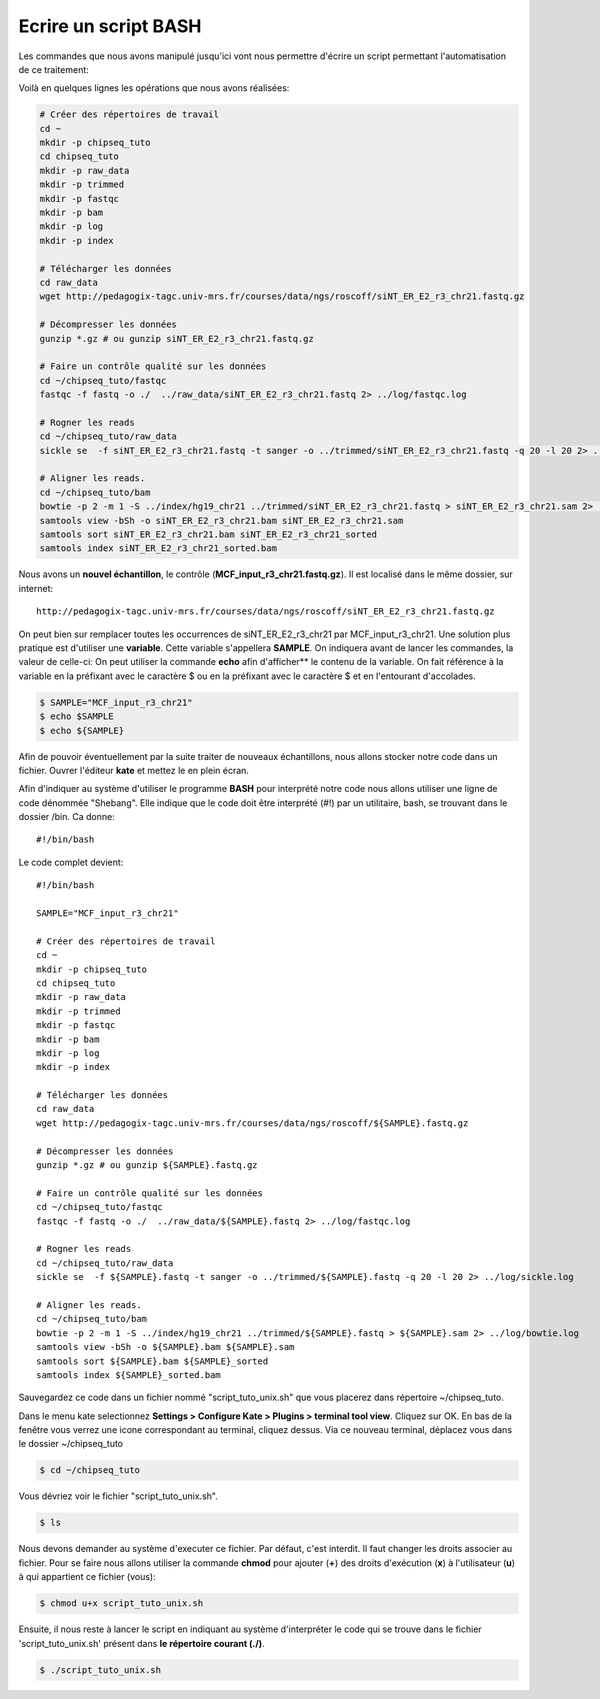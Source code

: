 Ecrire un script BASH
=====================

Les commandes que nous avons manipulé jusqu'ici vont nous permettre d'écrire un script permettant l'automatisation de ce traitement:

Voilà en quelques lignes les opérations que nous avons réalisées:


.. code-block:: bash

   # Créer des répertoires de travail
   cd ~
   mkdir -p chipseq_tuto
   cd chipseq_tuto
   mkdir -p raw_data
   mkdir -p trimmed
   mkdir -p fastqc
   mkdir -p bam
   mkdir -p log
   mkdir -p index          
   
   # Télécharger les données
   cd raw_data
   wget http://pedagogix-tagc.univ-mrs.fr/courses/data/ngs/roscoff/siNT_ER_E2_r3_chr21.fastq.gz
   
   # Décompresser les données
   gunzip *.gz # ou gunzip siNT_ER_E2_r3_chr21.fastq.gz
   
   # Faire un contrôle qualité sur les données
   cd ~/chipseq_tuto/fastqc
   fastqc -f fastq -o ./  ../raw_data/siNT_ER_E2_r3_chr21.fastq 2> ../log/fastqc.log
   
   # Rogner les reads
   cd ~/chipseq_tuto/raw_data
   sickle se  -f siNT_ER_E2_r3_chr21.fastq -t sanger -o ../trimmed/siNT_ER_E2_r3_chr21.fastq -q 20 -l 20 2> ../log/sickle.log
   
   # Aligner les reads.
   cd ~/chipseq_tuto/bam
   bowtie -p 2 -m 1 -S ../index/hg19_chr21 ../trimmed/siNT_ER_E2_r3_chr21.fastq > siNT_ER_E2_r3_chr21.sam 2> ../log/bowtie.log
   samtools view -bSh -o siNT_ER_E2_r3_chr21.bam siNT_ER_E2_r3_chr21.sam
   samtools sort siNT_ER_E2_r3_chr21.bam siNT_ER_E2_r3_chr21_sorted
   samtools index siNT_ER_E2_r3_chr21_sorted.bam


Nous avons un **nouvel échantillon**, le contrôle (**MCF_input_r3_chr21.fastq.gz**). Il est localisé dans le même dossier, sur internet:

::

   http://pedagogix-tagc.univ-mrs.fr/courses/data/ngs/roscoff/siNT_ER_E2_r3_chr21.fastq.gz
   
On peut bien sur remplacer toutes les occurrences de siNT_ER_E2_r3_chr21 par MCF_input_r3_chr21. Une solution plus pratique est d'utiliser une **variable**. Cette variable s'appellera **SAMPLE**. On indiquera avant de lancer les commandes, la valeur de celle-ci:
On peut utiliser la commande **echo** afin d'afficher** le contenu de la variable. On fait référence à la variable en la préfixant avec le caractère $ ou en la préfixant avec le caractère $ et en l'entourant d'accolades.

.. code-block:: bash

   $ SAMPLE="MCF_input_r3_chr21"
   $ echo $SAMPLE 
   $ echo ${SAMPLE}
   
Afin de pouvoir éventuellement par la suite traiter de nouveaux échantillons, nous allons stocker notre code dans un fichier. 
Ouvrer l'éditeur **kate** et mettez le en plein écran.

Afin d'indiquer au système d'utiliser le programme **BASH** pour interprété notre code nous allons utiliser une ligne de code dénommée "Shebang". Elle indique que le code doit être interprété (#!) par un utilitaire, bash, se trouvant dans le dossier /bin. Ca donne:

:: 

   #!/bin/bash


Le code complet devient:

::

   #!/bin/bash 
   
   SAMPLE="MCF_input_r3_chr21"

   # Créer des répertoires de travail
   cd ~
   mkdir -p chipseq_tuto
   cd chipseq_tuto
   mkdir -p raw_data
   mkdir -p trimmed
   mkdir -p fastqc
   mkdir -p bam
   mkdir -p log
   mkdir -p index          
   
   # Télécharger les données
   cd raw_data
   wget http://pedagogix-tagc.univ-mrs.fr/courses/data/ngs/roscoff/${SAMPLE}.fastq.gz
   
   # Décompresser les données
   gunzip *.gz # ou gunzip ${SAMPLE}.fastq.gz
   
   # Faire un contrôle qualité sur les données
   cd ~/chipseq_tuto/fastqc
   fastqc -f fastq -o ./  ../raw_data/${SAMPLE}.fastq 2> ../log/fastqc.log
   
   # Rogner les reads
   cd ~/chipseq_tuto/raw_data
   sickle se  -f ${SAMPLE}.fastq -t sanger -o ../trimmed/${SAMPLE}.fastq -q 20 -l 20 2> ../log/sickle.log
   
   # Aligner les reads.
   cd ~/chipseq_tuto/bam
   bowtie -p 2 -m 1 -S ../index/hg19_chr21 ../trimmed/${SAMPLE}.fastq > ${SAMPLE}.sam 2> ../log/bowtie.log
   samtools view -bSh -o ${SAMPLE}.bam ${SAMPLE}.sam
   samtools sort ${SAMPLE}.bam ${SAMPLE}_sorted
   samtools index ${SAMPLE}_sorted.bam


Sauvegardez ce code  dans un fichier nommé "script_tuto_unix.sh" que vous placerez dans répertoire  ~/chipseq_tuto.

Dans le menu kate selectionnez **Settings > Configure Kate > Plugins > terminal tool view**. Cliquez sur OK. En bas de la fenêtre vous verrez une icone correspondant au terminal, cliquez dessus.
Via ce nouveau terminal, déplacez vous dans le dossier ~/chipseq_tuto

.. code-block:: bash

   $ cd ~/chipseq_tuto
   
Vous dévriez voir le fichier "script_tuto_unix.sh".

.. code-block:: bash

   $ ls 
   
Nous devons demander au système d'executer ce fichier. Par défaut, c'est interdit. Il faut changer les droits associer au fichier. Pour se faire nous allons utiliser la commande **chmod** pour ajouter (**+**) des droits d'exécution (**x**) à l'utilisateur (**u**) à qui appartient ce fichier (vous):


.. code-block:: bash

   $ chmod u+x script_tuto_unix.sh
   
   
Ensuite, il nous reste à lancer le script en indiquant au système d'interpréter le code qui se trouve dans le fichier 'script_tuto_unix.sh' présent dans **le répertoire courant (./)**. 

.. code-block:: bash

   $ ./script_tuto_unix.sh


   